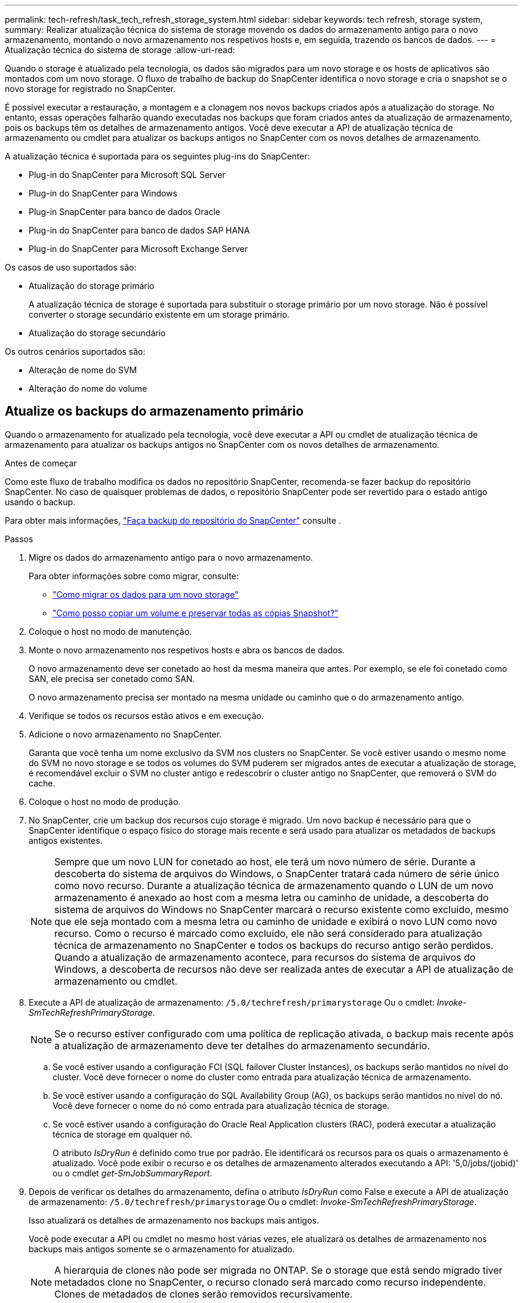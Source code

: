 ---
permalink: tech-refresh/task_tech_refresh_storage_system.html 
sidebar: sidebar 
keywords: tech refresh, storage system, 
summary: Realizar atualização técnica do sistema de storage movendo os dados do armazenamento antigo para o novo armazenamento, montando o novo armazenamento nos respetivos hosts e, em seguida, trazendo os bancos de dados. 
---
= Atualização técnica do sistema de storage
:allow-uri-read: 


[role="lead"]
Quando o storage é atualizado pela tecnologia, os dados são migrados para um novo storage e os hosts de aplicativos são montados com um novo storage. O fluxo de trabalho de backup do SnapCenter identifica o novo storage e cria o snapshot se o novo storage for registrado no SnapCenter.

É possível executar a restauração, a montagem e a clonagem nos novos backups criados após a atualização do storage. No entanto, essas operações falharão quando executadas nos backups que foram criados antes da atualização de armazenamento, pois os backups têm os detalhes de armazenamento antigos. Você deve executar a API de atualização técnica de armazenamento ou cmdlet para atualizar os backups antigos no SnapCenter com os novos detalhes de armazenamento.

A atualização técnica é suportada para os seguintes plug-ins do SnapCenter:

* Plug-in do SnapCenter para Microsoft SQL Server
* Plug-in do SnapCenter para Windows
* Plug-in SnapCenter para banco de dados Oracle
* Plug-in do SnapCenter para banco de dados SAP HANA
* Plug-in do SnapCenter para Microsoft Exchange Server


Os casos de uso suportados são:

* Atualização do storage primário
+
A atualização técnica de storage é suportada para substituir o storage primário por um novo storage. Não é possível converter o storage secundário existente em um storage primário.

* Atualização do storage secundário


Os outros cenários suportados são:

* Alteração de nome do SVM
* Alteração do nome do volume




== Atualize os backups do armazenamento primário

Quando o armazenamento for atualizado pela tecnologia, você deve executar a API ou cmdlet de atualização técnica de armazenamento para atualizar os backups antigos no SnapCenter com os novos detalhes de armazenamento.

.Antes de começar
Como este fluxo de trabalho modifica os dados no repositório SnapCenter, recomenda-se fazer backup do repositório SnapCenter. No caso de quaisquer problemas de dados, o repositório SnapCenter pode ser revertido para o estado antigo usando o backup.

Para obter mais informações, https://docs.netapp.com/us-en/snapcenter/admin/concept_manage_the_snapcenter_server_repository.html#back-up-the-snapcenter-repository["Faça backup do repositório do SnapCenter"] consulte .

.Passos
. Migre os dados do armazenamento antigo para o novo armazenamento.
+
Para obter informações sobre como migrar, consulte:

+
** https://kb.netapp.com/mgmt/SnapCenter/How_to_perform_Storage_tech_refresh["Como migrar os dados para um novo storage"]
** https://kb.netapp.com/onprem/ontap/dp/SnapMirror/How_can_I_copy_a_volume_and_preserve_all_of_the_Snapshot_copies["Como posso copiar um volume e preservar todas as cópias Snapshot?"]


. Coloque o host no modo de manutenção.
. Monte o novo armazenamento nos respetivos hosts e abra os bancos de dados.
+
O novo armazenamento deve ser conetado ao host da mesma maneira que antes. Por exemplo, se ele foi conetado como SAN, ele precisa ser conetado como SAN.

+
O novo armazenamento precisa ser montado na mesma unidade ou caminho que o do armazenamento antigo.

. Verifique se todos os recursos estão ativos e em execução.
. Adicione o novo armazenamento no SnapCenter.
+
Garanta que você tenha um nome exclusivo da SVM nos clusters no SnapCenter. Se você estiver usando o mesmo nome do SVM no novo storage e se todos os volumes do SVM puderem ser migrados antes de executar a atualização de storage, é recomendável excluir o SVM no cluster antigo e redescobrir o cluster antigo no SnapCenter, que removerá o SVM do cache.

. Coloque o host no modo de produção.
. No SnapCenter, crie um backup dos recursos cujo storage é migrado. Um novo backup é necessário para que o SnapCenter identifique o espaço físico do storage mais recente e será usado para atualizar os metadados de backups antigos existentes.
+

NOTE: Sempre que um novo LUN for conetado ao host, ele terá um novo número de série. Durante a descoberta do sistema de arquivos do Windows, o SnapCenter tratará cada número de série único como novo recurso. Durante a atualização técnica de armazenamento quando o LUN de um novo armazenamento é anexado ao host com a mesma letra ou caminho de unidade, a descoberta do sistema de arquivos do Windows no SnapCenter marcará o recurso existente como excluído, mesmo que ele seja montado com a mesma letra ou caminho de unidade e exibirá o novo LUN como novo recurso. Como o recurso é marcado como excluído, ele não será considerado para atualização técnica de armazenamento no SnapCenter e todos os backups do recurso antigo serão perdidos. Quando a atualização de armazenamento acontece, para recursos do sistema de arquivos do Windows, a descoberta de recursos não deve ser realizada antes de executar a API de atualização de armazenamento ou cmdlet.

. Execute a API de atualização de armazenamento: `/5.0/techrefresh/primarystorage` Ou o cmdlet: _Invoke-SmTechRefreshPrimaryStorage_.
+

NOTE: Se o recurso estiver configurado com uma política de replicação ativada, o backup mais recente após a atualização de armazenamento deve ter detalhes do armazenamento secundário.

+
.. Se você estiver usando a configuração FCI (SQL failover Cluster Instances), os backups serão mantidos no nível do cluster. Você deve fornecer o nome do cluster como entrada para atualização técnica de armazenamento.
.. Se você estiver usando a configuração do SQL Availability Group (AG), os backups serão mantidos no nível do nó. Você deve fornecer o nome do nó como entrada para atualização técnica de storage.
.. Se você estiver usando a configuração do Oracle Real Application clusters (RAC), poderá executar a atualização técnica de storage em qualquer nó.
+
O atributo _IsDryRun_ é definido como true por padrão. Ele identificará os recursos para os quais o armazenamento é atualizado. Você pode exibir o recurso e os detalhes de armazenamento alterados executando a API: '5,0/jobs/(jobid)' ou o cmdlet _get-SmJobSummaryReport_.



. Depois de verificar os detalhes do armazenamento, defina o atributo _IsDryRun_ como False e execute a API de atualização de armazenamento: `/5.0/techrefresh/primarystorage` Ou o cmdlet: _Invoke-SmTechRefreshPrimaryStorage_.
+
Isso atualizará os detalhes de armazenamento nos backups mais antigos.

+
Você pode executar a API ou cmdlet no mesmo host várias vezes, ele atualizará os detalhes de armazenamento nos backups mais antigos somente se o armazenamento for atualizado.

+

NOTE: A hierarquia de clones não pode ser migrada no ONTAP. Se o storage que está sendo migrado tiver metadados clone no SnapCenter, o recurso clonado será marcado como recurso independente. Clones de metadados de clones serão removidos recursivamente.

. (Opcional) se todos os snapshots não forem movidos do armazenamento primário antigo para o novo armazenamento primário, execute a seguinte API: `/5.0/hosts/primarybackupsexistencecheck` Ou o cmdlet _Invoke-SmPrimaryBackupsExistenceCheck_.
+
Isso executará a verificação de existência de snapshot no novo armazenamento primário e marcará os respetivos backups não disponíveis para qualquer operação no SnapCenter.





== Atualize os backups do armazenamento secundário

Quando o armazenamento for atualizado pela tecnologia, você deve executar a API ou cmdlet de atualização técnica de armazenamento para atualizar os backups antigos no SnapCenter com os novos detalhes de armazenamento.

.Antes de começar
Como este fluxo de trabalho modifica os dados no repositório SnapCenter, recomenda-se fazer backup do repositório SnapCenter. No caso de quaisquer problemas de dados, o repositório SnapCenter pode ser revertido para o estado antigo usando o backup.

Para obter mais informações, https://docs.netapp.com/us-en/snapcenter/admin/concept_manage_the_snapcenter_server_repository.html#back-up-the-snapcenter-repository["Faça backup do repositório do SnapCenter"] consulte .

.Passos
. Migre os dados do armazenamento antigo para o novo armazenamento.
+
Para obter informações sobre como migrar, consulte:

+
** https://kb.netapp.com/mgmt/SnapCenter/How_to_perform_Storage_tech_refresh["Como migrar os dados para um novo storage"]
** https://kb.netapp.com/onprem/ontap/dp/SnapMirror/How_can_I_copy_a_volume_and_preserve_all_of_the_Snapshot_copies["Como posso copiar um volume e preservar todas as cópias Snapshot?"]


. Estabeleça a relação SnapMirror entre o storage primário e o novo storage secundário e verifique se o estado da relação está bom.
. No SnapCenter, crie um backup dos recursos cujo storage é migrado.
+
Um novo backup é necessário para que o SnapCenter identifique o espaço físico do storage mais recente e será usado para atualizar os metadados de backups antigos existentes.

+

IMPORTANT: Deve aguardar até que esta operação esteja concluída. Se você avançar para a próxima etapa antes da conclusão, o SnapCenter perderá completamente os metadados secundários antigos do snapshot.

. Depois de criar com êxito o backup de todos os recursos em um host, execute a API de atualização de armazenamento secundário: `/5.0/techrefresh/secondarystorage` Ou o cmdlet: _Invoke-SmTechRefreshSecondaryStorage_.
+
Isso atualizará os detalhes de armazenamento secundário dos backups mais antigos no host fornecido.

+
Se você quiser executar isso em nível de recurso, clique em *Atualizar* para cada recurso para atualizar os metadados de armazenamento secundário.

. Depois de atualizar com êxito os backups mais antigos, você pode quebrar o relacionamento antigo de storage secundário com o primário.

